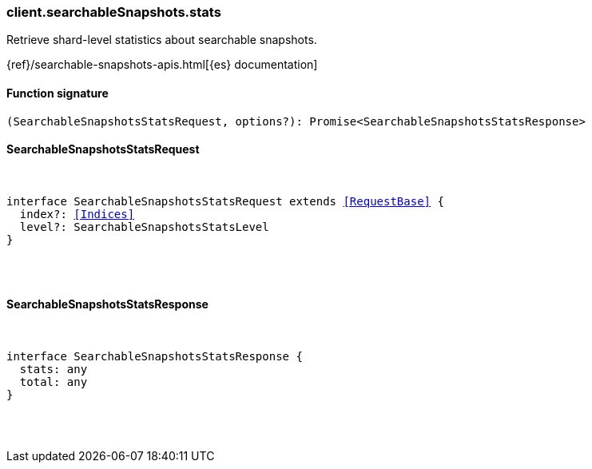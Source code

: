 [[reference-searchable_snapshots-stats]]

////////
===========================================================================================================================
||                                                                                                                       ||
||                                                                                                                       ||
||                                                                                                                       ||
||        ██████╗ ███████╗ █████╗ ██████╗ ███╗   ███╗███████╗                                                            ||
||        ██╔══██╗██╔════╝██╔══██╗██╔══██╗████╗ ████║██╔════╝                                                            ||
||        ██████╔╝█████╗  ███████║██║  ██║██╔████╔██║█████╗                                                              ||
||        ██╔══██╗██╔══╝  ██╔══██║██║  ██║██║╚██╔╝██║██╔══╝                                                              ||
||        ██║  ██║███████╗██║  ██║██████╔╝██║ ╚═╝ ██║███████╗                                                            ||
||        ╚═╝  ╚═╝╚══════╝╚═╝  ╚═╝╚═════╝ ╚═╝     ╚═╝╚══════╝                                                            ||
||                                                                                                                       ||
||                                                                                                                       ||
||    This file is autogenerated, DO NOT send pull requests that changes this file directly.                             ||
||    You should update the script that does the generation, which can be found in:                                      ||
||    https://github.com/elastic/elastic-client-generator-js                                                             ||
||                                                                                                                       ||
||    You can run the script with the following command:                                                                 ||
||       npm run elasticsearch -- --version <version>                                                                    ||
||                                                                                                                       ||
||                                                                                                                       ||
||                                                                                                                       ||
===========================================================================================================================
////////

[discrete]
[[client.searchableSnapshots.stats]]
=== client.searchableSnapshots.stats

Retrieve shard-level statistics about searchable snapshots.

{ref}/searchable-snapshots-apis.html[{es} documentation]

[discrete]
==== Function signature

[source,ts]
----
(SearchableSnapshotsStatsRequest, options?): Promise<SearchableSnapshotsStatsResponse>
----

[discrete]
==== SearchableSnapshotsStatsRequest

[pass]
++++
<pre>
++++
interface SearchableSnapshotsStatsRequest extends <<RequestBase>> {
  index?: <<Indices>>
  level?: SearchableSnapshotsStatsLevel
}

[pass]
++++
</pre>
++++
[discrete]
==== SearchableSnapshotsStatsResponse

[pass]
++++
<pre>
++++
interface SearchableSnapshotsStatsResponse {
  stats: any
  total: any
}

[pass]
++++
</pre>
++++
